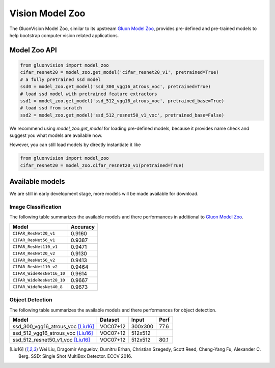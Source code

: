 Vision Model Zoo
================

The GluonVision Model Zoo,
similar to its upstream `Gluon Model Zoo
<https://mxnet.incubator.apache.org/api/python/gluon/model_zoo.html>`_,
provides pre-defined and pre-trained models to help bootstrap computer vision related applications.

Model Zoo API
-------------

.. code-block:: python

    from gluonvision import model_zoo
    cifar_resnet20 = model_zoo.get_model('cifar_resnet20_v1', pretrained=True)
    # a fully pretrained ssd model
    ssd0 = model_zoo.get_model('ssd_300_vgg16_atrous_voc', pretrained=True)
    # load ssd model with pretrained feature extractors
    ssd1 = model_zoo.get_model('ssd_512_vgg16_atrous_voc', pretrained_base=True)
    # load ssd from scratch
    ssd2 = model_zoo.get_model('ssd_512_resnet50_v1_voc', pretrained_base=False)

We recommend using `model_zoo.get_model` for loading pre-defined models, because it provides
name check and suggest you what models are available now.

However, you can still load models by directly instantiate it like

.. code-block:: python

    from gluonvision import model_zoo
    cifar_resnet20 = model_zoo.cifar_resnet20_v1(pretrained=True)


Available models
----------------

We are still in early development stage, more models will be made available for download.

Image Classification
~~~~~~~~~~~~~~~~~~~~

The following table summarizes the available models and there performances in additional to
`Gluon Model Zoo
<https://mxnet.incubator.apache.org/api/python/gluon/model_zoo.html>`_.

+---------------------------+----------+
| Model                     | Accuracy |
+===========================+==========+
| ``CIFAR_ResNet20_v1``     | 0.9160   |
+---------------------------+----------+
| ``CIFAR_ResNet56_v1``     | 0.9387   |
+---------------------------+----------+
| ``CIFAR_ResNet110_v1``    | 0.9471   |
+---------------------------+----------+
| ``CIFAR_ResNet20_v2``     | 0.9130   |
+---------------------------+----------+
| ``CIFAR_ResNet56_v2``     | 0.9413   |
+---------------------------+----------+
| ``CIFAR_ResNet110_v2``    | 0.9464   |
+---------------------------+----------+
| ``CIFAR_WideResNet16_10`` | 0.9614   |
+---------------------------+----------+
| ``CIFAR_WideResNet28_10`` | 0.9667   |
+---------------------------+----------+
| ``CIFAR_WideResNet40_8``  | 0.9673   |
+---------------------------+----------+

Object Detection
~~~~~~~~~~~~~~~~

The following table summarizes the available models and there performances for object detection.

+-------------------------------------+----------+---------+-------+
| Model                               | Dataset  | Input   | Perf  |
+=====================================+==========+=========+=======+
| ssd_300_vgg16_atrous_voc [Liu16]_   | VOC07+12 | 300x300 | 77.6  |
+-------------------------------------+----------+---------+-------+
| ssd_512_vgg16_atrous_voc [Liu16]_   | VOC07+12 | 512x512 |       |
+-------------------------------------+----------+---------+-------+
| ssd_512_resnet50_v1_voc [Liu16]_    | VOC07+12 | 512x512 | 80.1  |
+-------------------------------------+----------+---------+-------+

.. [Liu16] Wei Liu, Dragomir Anguelov, Dumitru Erhan,
       Christian Szegedy, Scott Reed, Cheng-Yang Fu, Alexander C. Berg.
       SSD: Single Shot MultiBox Detector. ECCV 2016.
